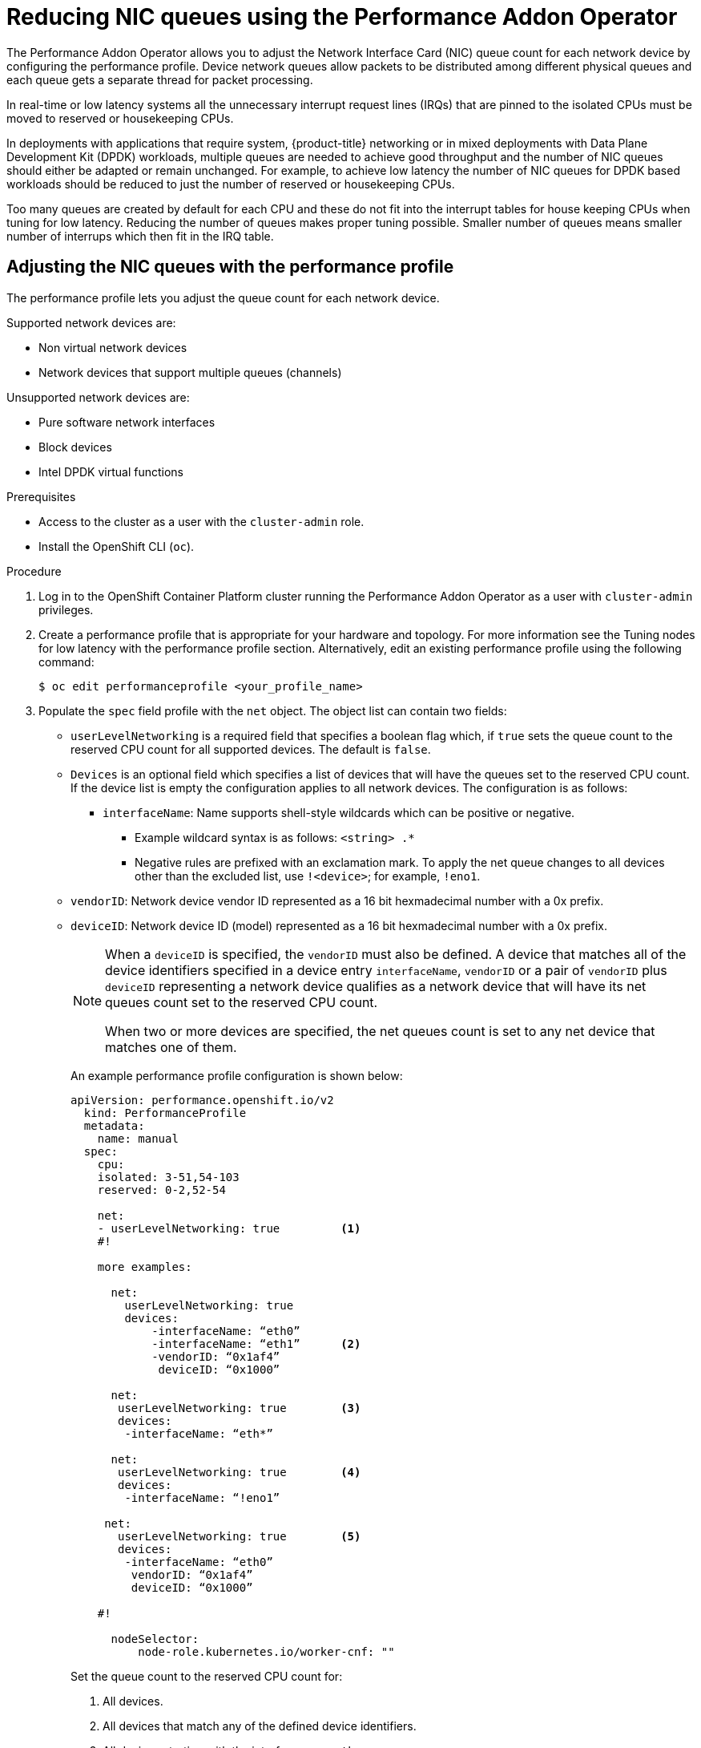 // Module included in the following assemblies:
//CNF-1483 (4.8)
// * scalability_and_performance/cnf-performance-addon-operator-for-low-latency-nodes.adoc


[id="reducing-nic-queues-using-the-performance-addon-operator_{context}"]
= Reducing NIC queues using the Performance Addon Operator

The Performance Addon Operator allows you to adjust the Network Interface Card  (NIC) queue count for each network device by configuring the performance profile. Device network queues allow packets to be distributed among different physical queues and each queue gets a separate thread for packet processing.

In real-time or low latency systems all the unnecessary interrupt request lines (IRQs) that are pinned to the isolated CPUs must be moved to reserved or housekeeping CPUs.

In deployments with applications that require system, {product-title} networking or in mixed deployments with Data Plane Development Kit (DPDK) workloads, multiple queues are needed to achieve good throughput and the number of NIC queues should either be adapted or remain unchanged. For example, to achieve low latency the number of NIC queues for DPDK based workloads should be reduced to just the number of reserved or housekeeping CPUs.

Too many queues are created by default for each CPU and these do not fit into the interrupt tables for house keeping CPUs when tuning for low latency. Reducing the number of queues makes proper tuning possible. Smaller number of queues means smaller number of interrups which then fit in the IRQ table.

[id="adjusting-nic-queues-with-the-performance-profile_{context}"]
== Adjusting the NIC queues with the performance profile

The performance profile lets you adjust the queue count for each network device.

Supported network devices are:

* Non virtual network devices

* Network devices that support multiple queues (channels)

Unsupported network devices are:

* Pure software network interfaces

* Block devices

* Intel DPDK virtual functions

.Prerequisites

* Access to the cluster as a user with the `cluster-admin` role.
* Install the OpenShift CLI (`oc`).


.Procedure

. Log in to the OpenShift Container Platform cluster running the Performance Addon Operator as a user with `cluster-admin` privileges.

. Create a performance profile that is appropriate for your hardware and topology. For more information see the Tuning nodes for low latency with the performance profile section. Alternatively, edit an existing performance profile using the following command:
+
[source,terminal]
----
$ oc edit performanceprofile <your_profile_name>
----

. Populate the `spec` field profile with the `net` object. The object list can contain two fields:

* `userLevelNetworking` is a required field that specifies a boolean flag which, if `true` sets the queue count to the reserved CPU count for all supported devices. The default is `false`.
* `Devices` is an optional field which specifies a list of devices that will have the queues set to the reserved CPU count. If the device list is empty the configuration applies to all network devices. The configuration is as follows:
** `interfaceName`: Name supports shell-style wildcards which can be positive or negative.
*** Example wildcard syntax is as follows: `<string> .*`
*** Negative rules are prefixed with an exclamation mark. To apply the net queue changes to all devices other than the excluded list, use  `!<device>`; for example, `!eno1`.
* `vendorID`: Network device vendor ID represented as a 16 bit hexmadecimal number with a 0x prefix.
* `deviceID`: Network device ID (model) represented as a 16 bit hexmadecimal number with a 0x prefix.
+
[NOTE]
====
When a `deviceID` is specified, the `vendorID` must also be defined. A device that matches all of the device identifiers specified in a device entry `interfaceName`, `vendorID` or a pair of `vendorID` plus `deviceID` representing a network device qualifies as a network device that will have its net queues count set to the reserved CPU count.

When two or more devices are specified, the net queues count is set to any net device that matches one of them.
====
+
An example performance profile configuration is shown below:
+
[source,yaml]
----
apiVersion: performance.openshift.io/v2
  kind: PerformanceProfile
  metadata:
    name: manual
  spec:
    cpu:
    isolated: 3-51,54-103
    reserved: 0-2,52-54

    net:
    - userLevelNetworking: true         <1>
    #!

    more examples:

      net:
        userLevelNetworking: true
        devices:
            -interfaceName: “eth0”
            -interfaceName: “eth1”      <2>
            -vendorID: “0x1af4”
             deviceID: “0x1000”

      net:
       userLevelNetworking: true        <3>
       devices:
        -interfaceName: “eth*”

      net:
       userLevelNetworking: true        <4>
       devices:
        -interfaceName: “!eno1”

     net:
       userLevelNetworking: true        <5>
       devices:
        -interfaceName: “eth0”
         vendorID: “0x1af4”
         deviceID: “0x1000”

    #!

      nodeSelector:
          node-role.kubernetes.io/worker-cnf: ""

----
Set the queue count to the reserved CPU count for:
<1>  All devices.
<2>  All devices that match any of the defined device identifiers.
<3>  All devices starting with the interface name `eth`.
<4>  All devices with an interface named anything other than `eno1`.
<5>  All devices that have an interface name `eth0`, `vendorID` 0x1af4, and `deviceID` 0x1000.

. Apply the performance profile.
+
[source,terminal]
----
$  oc apply -f <your_profile_name>.yaml
----

[id="verify-queue-status_{context}"]
== Verify the queue status

In this section, a number of examples illustrate different performance profiles and how to verify the changes are applied.

.Example 1

In this example, the net queue count is set to the reserved CPU count (2) for _all_ supported devices.

The relevant section from the performance profile is:

[source,yaml]
----
apiVersion: performance.openshift.io/v2
metadata:
 name: performance
spec:
  kind: PerformanceProfile
  spec:
   cpu:
    reserved: 0-1  #total = 2
    Isolated: 2-8
   net:
    userLevelNetworking: true
    [...]
----

Display the status of the queues associated with a device using the command:
[source,terminal]
----
$ ethtool -l <device>
----
[NOTE]
====
Run this command on the node where the performance profile was applied.
====

Before the profile is applied the queue status is:

[source,terminal]
----
# ethtool -l ens4
Channel parameters for ens4:
Pre-set maximums:
RX:         0
TX:         0
Other:      0
Combined:   4
Current hardware settings:
RX:         0
TX:         0
Other:      0
Combined:   4
----
After the profile is applied the queue status is:

[source,terminal]
----
# ethtool -l ens4
Channel parameters for ens4:
Pre-set maximums:
RX:         0
TX:         0
Other:      0
Combined:   4
Current hardware settings:
RX:         0
TX:         0
Other:      0
Combined:   2 <1>
----
<1> The combined channel shows the total count of reserved CPUs for _all_ supported devices is 2. This matches what is configured in the performance profile.

.Example 2

In this example, the net queue count is set to the reserved CPU count (2) for _all_ supported network devices with a specific `vendorID`.

The relevant section from the performance profile is:

[source,yaml]
----
apiVersion: performance.openshift.io/v2
metadata:
  name: performance
spec:
    kind: PerformanceProfile
    spec:
     cpu:
      reserved: 0-1  #total = 2
      Isolated: 2-8
     net:
      userLevelNetworking: true
      devices:
      - vendorID = 0x1af4
    [...]
----

Display the status of the queues associated with a device using the command:
[source,terminal]
----
$ ethtool -l <device>
----
[NOTE]
====
Run this command on the node where the performance profile was applied.
====

Verify the queue status after the profile is applied:

[source,terminal]
----
# ethtool -l ens4
Channel parameters for ens4:
Pre-set maximums:
RX:         0
TX:         0
Other:      0
Combined:   4
Current hardware settings:
RX:         0
TX:         0
Other:      0
Combined:   2 <1>
----

<1> The total count of reserved CPUs for all supported devices with `vendorID=0x1af4` is 2.
For example, if there is another network device `ens2` with `vendorID=0x1af4` it will also have total net queues of 2. This matches what is configured in the performance profile.

.Example 3

In this example, the net queue count is set to the reserved CPU count (2) for _all_ supported network devices that match any of the defined device identifiers.

The command `udevadm info` provides a detailed report on a device. In this example the devices are:

[source,terminal]
----
# udevadm info -p /sys/class/net/ens4
...
E: ID_MODEL_ID=0x1000
E: ID_VENDOR_ID=0x1af4
E: INTERFACE=ens4
…
----

[source,terminal]
----
# udevadm info -p /sys/class/net/eth0
...
E: ID_MODEL_ID=0x1002
E: ID_VENDOR_ID=0x1001
E: INTERFACE=eth0
...
----

Set the net queues to 2 for a device with `interfaceName` equal to `eth0` and any devices that have a `vendorID=0x1af4` with the following performance profile:

[source,yaml]
----
apiVersion: performance.openshift.io/v2
metadata:
    name: performance
spec:
    kind: PerformanceProfile
    spec:
     cpu:
      reserved: 0-1  #total = 2
      Isolated: 2-8
     net:
      userLevelNetworking: true
      devices:
      - interfaceName = eth0
      - vendorID = 0x1af4
    [...]
----

Verify the queue status after the profile is applied:

[source,terminal]
----
# ethtool -l ens4
Channel parameters for ens4:
Pre-set maximums:
RX:         0
TX:         0
Other:      0
Combined:   4
Current hardware settings:
RX:         0
TX:         0
Other:      0
Combined:   2 <1>
----

<1> The total count of reserved CPUs for all supported devices with `vendorID=0x1af4` is set to 2.
For example, if there is another network device `ens2` with `vendorID=0x1af4`, it will also have the total net queues set to 2. Similarly, a device with `interfaceName` equal to `eth0` will have total net queues set to 2.

[id="logging-associated-with-adjusting-nic-queues_{context}"]
== Logging associated with adjusting NIC queues

Log messages detailing the assigned devices are recorded in the respective tuned daemon logs. The following messages may be recorded to `/var/log/tuned/tuned.log`:

* An INFO message is recorded detailing the successfully assigned devices:
+
[source, terminal]
----
INFO tuned.plugins.base: instance net_test (net): assigning devices ens1, ens2, ens3
----
* A WARNING message is recorded if none of the devices can be assigned:
+
[source, terminal]
----
WARNING  tuned.plugins.base: instance net_test: no matching devices available
----
